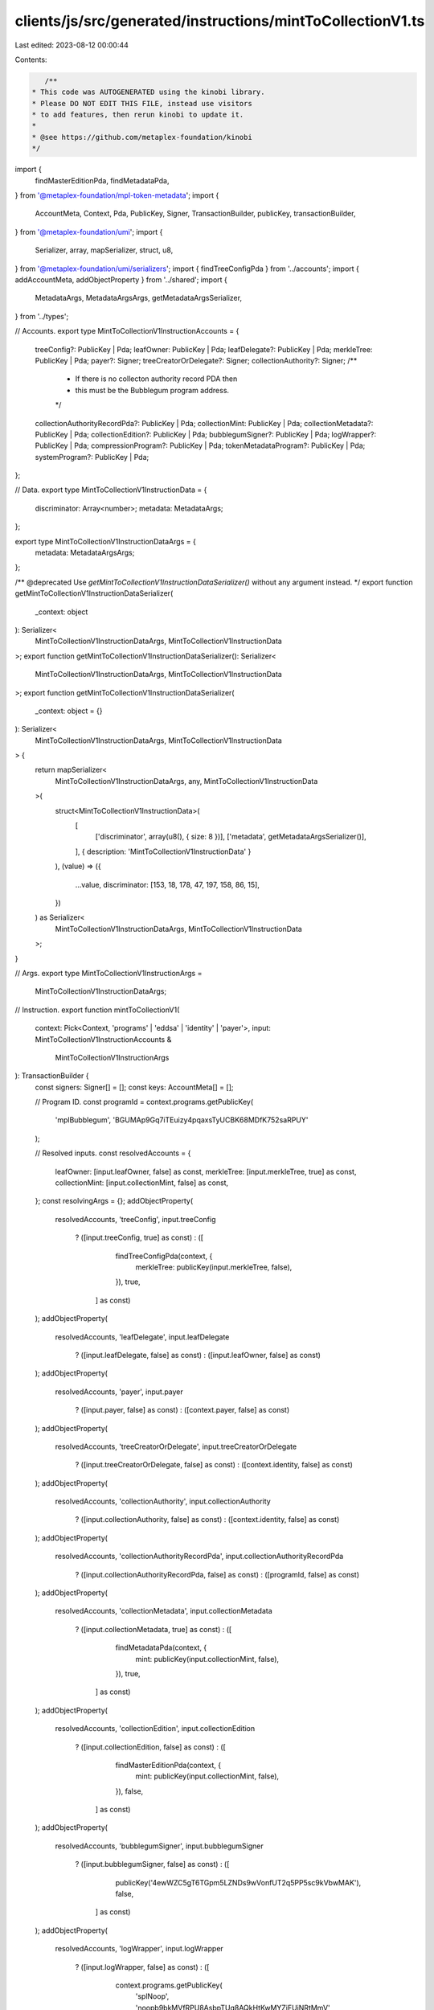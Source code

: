 clients/js/src/generated/instructions/mintToCollectionV1.ts
===========================================================

Last edited: 2023-08-12 00:00:44

Contents:

.. code-block:: ts

    /**
 * This code was AUTOGENERATED using the kinobi library.
 * Please DO NOT EDIT THIS FILE, instead use visitors
 * to add features, then rerun kinobi to update it.
 *
 * @see https://github.com/metaplex-foundation/kinobi
 */

import {
  findMasterEditionPda,
  findMetadataPda,
} from '@metaplex-foundation/mpl-token-metadata';
import {
  AccountMeta,
  Context,
  Pda,
  PublicKey,
  Signer,
  TransactionBuilder,
  publicKey,
  transactionBuilder,
} from '@metaplex-foundation/umi';
import {
  Serializer,
  array,
  mapSerializer,
  struct,
  u8,
} from '@metaplex-foundation/umi/serializers';
import { findTreeConfigPda } from '../accounts';
import { addAccountMeta, addObjectProperty } from '../shared';
import {
  MetadataArgs,
  MetadataArgsArgs,
  getMetadataArgsSerializer,
} from '../types';

// Accounts.
export type MintToCollectionV1InstructionAccounts = {
  treeConfig?: PublicKey | Pda;
  leafOwner: PublicKey | Pda;
  leafDelegate?: PublicKey | Pda;
  merkleTree: PublicKey | Pda;
  payer?: Signer;
  treeCreatorOrDelegate?: Signer;
  collectionAuthority?: Signer;
  /**
   * If there is no collecton authority record PDA then
   * this must be the Bubblegum program address.
   */

  collectionAuthorityRecordPda?: PublicKey | Pda;
  collectionMint: PublicKey | Pda;
  collectionMetadata?: PublicKey | Pda;
  collectionEdition?: PublicKey | Pda;
  bubblegumSigner?: PublicKey | Pda;
  logWrapper?: PublicKey | Pda;
  compressionProgram?: PublicKey | Pda;
  tokenMetadataProgram?: PublicKey | Pda;
  systemProgram?: PublicKey | Pda;
};

// Data.
export type MintToCollectionV1InstructionData = {
  discriminator: Array<number>;
  metadata: MetadataArgs;
};

export type MintToCollectionV1InstructionDataArgs = {
  metadata: MetadataArgsArgs;
};

/** @deprecated Use `getMintToCollectionV1InstructionDataSerializer()` without any argument instead. */
export function getMintToCollectionV1InstructionDataSerializer(
  _context: object
): Serializer<
  MintToCollectionV1InstructionDataArgs,
  MintToCollectionV1InstructionData
>;
export function getMintToCollectionV1InstructionDataSerializer(): Serializer<
  MintToCollectionV1InstructionDataArgs,
  MintToCollectionV1InstructionData
>;
export function getMintToCollectionV1InstructionDataSerializer(
  _context: object = {}
): Serializer<
  MintToCollectionV1InstructionDataArgs,
  MintToCollectionV1InstructionData
> {
  return mapSerializer<
    MintToCollectionV1InstructionDataArgs,
    any,
    MintToCollectionV1InstructionData
  >(
    struct<MintToCollectionV1InstructionData>(
      [
        ['discriminator', array(u8(), { size: 8 })],
        ['metadata', getMetadataArgsSerializer()],
      ],
      { description: 'MintToCollectionV1InstructionData' }
    ),
    (value) => ({
      ...value,
      discriminator: [153, 18, 178, 47, 197, 158, 86, 15],
    })
  ) as Serializer<
    MintToCollectionV1InstructionDataArgs,
    MintToCollectionV1InstructionData
  >;
}

// Args.
export type MintToCollectionV1InstructionArgs =
  MintToCollectionV1InstructionDataArgs;

// Instruction.
export function mintToCollectionV1(
  context: Pick<Context, 'programs' | 'eddsa' | 'identity' | 'payer'>,
  input: MintToCollectionV1InstructionAccounts &
    MintToCollectionV1InstructionArgs
): TransactionBuilder {
  const signers: Signer[] = [];
  const keys: AccountMeta[] = [];

  // Program ID.
  const programId = context.programs.getPublicKey(
    'mplBubblegum',
    'BGUMAp9Gq7iTEuizy4pqaxsTyUCBK68MDfK752saRPUY'
  );

  // Resolved inputs.
  const resolvedAccounts = {
    leafOwner: [input.leafOwner, false] as const,
    merkleTree: [input.merkleTree, true] as const,
    collectionMint: [input.collectionMint, false] as const,
  };
  const resolvingArgs = {};
  addObjectProperty(
    resolvedAccounts,
    'treeConfig',
    input.treeConfig
      ? ([input.treeConfig, true] as const)
      : ([
          findTreeConfigPda(context, {
            merkleTree: publicKey(input.merkleTree, false),
          }),
          true,
        ] as const)
  );
  addObjectProperty(
    resolvedAccounts,
    'leafDelegate',
    input.leafDelegate
      ? ([input.leafDelegate, false] as const)
      : ([input.leafOwner, false] as const)
  );
  addObjectProperty(
    resolvedAccounts,
    'payer',
    input.payer
      ? ([input.payer, false] as const)
      : ([context.payer, false] as const)
  );
  addObjectProperty(
    resolvedAccounts,
    'treeCreatorOrDelegate',
    input.treeCreatorOrDelegate
      ? ([input.treeCreatorOrDelegate, false] as const)
      : ([context.identity, false] as const)
  );
  addObjectProperty(
    resolvedAccounts,
    'collectionAuthority',
    input.collectionAuthority
      ? ([input.collectionAuthority, false] as const)
      : ([context.identity, false] as const)
  );
  addObjectProperty(
    resolvedAccounts,
    'collectionAuthorityRecordPda',
    input.collectionAuthorityRecordPda
      ? ([input.collectionAuthorityRecordPda, false] as const)
      : ([programId, false] as const)
  );
  addObjectProperty(
    resolvedAccounts,
    'collectionMetadata',
    input.collectionMetadata
      ? ([input.collectionMetadata, true] as const)
      : ([
          findMetadataPda(context, {
            mint: publicKey(input.collectionMint, false),
          }),
          true,
        ] as const)
  );
  addObjectProperty(
    resolvedAccounts,
    'collectionEdition',
    input.collectionEdition
      ? ([input.collectionEdition, false] as const)
      : ([
          findMasterEditionPda(context, {
            mint: publicKey(input.collectionMint, false),
          }),
          false,
        ] as const)
  );
  addObjectProperty(
    resolvedAccounts,
    'bubblegumSigner',
    input.bubblegumSigner
      ? ([input.bubblegumSigner, false] as const)
      : ([
          publicKey('4ewWZC5gT6TGpm5LZNDs9wVonfUT2q5PP5sc9kVbwMAK'),
          false,
        ] as const)
  );
  addObjectProperty(
    resolvedAccounts,
    'logWrapper',
    input.logWrapper
      ? ([input.logWrapper, false] as const)
      : ([
          context.programs.getPublicKey(
            'splNoop',
            'noopb9bkMVfRPU8AsbpTUg8AQkHtKwMYZiFUjNRtMmV'
          ),
          false,
        ] as const)
  );
  addObjectProperty(
    resolvedAccounts,
    'compressionProgram',
    input.compressionProgram
      ? ([input.compressionProgram, false] as const)
      : ([
          context.programs.getPublicKey(
            'splAccountCompression',
            'cmtDvXumGCrqC1Age74AVPhSRVXJMd8PJS91L8KbNCK'
          ),
          false,
        ] as const)
  );
  addObjectProperty(
    resolvedAccounts,
    'tokenMetadataProgram',
    input.tokenMetadataProgram
      ? ([input.tokenMetadataProgram, false] as const)
      : ([
          context.programs.getPublicKey(
            'mplTokenMetadata',
            'metaqbxxUerdq28cj1RbAWkYQm3ybzjb6a8bt518x1s'
          ),
          false,
        ] as const)
  );
  addObjectProperty(
    resolvedAccounts,
    'systemProgram',
    input.systemProgram
      ? ([input.systemProgram, false] as const)
      : ([
          context.programs.getPublicKey(
            'splSystem',
            '11111111111111111111111111111111'
          ),
          false,
        ] as const)
  );
  const resolvedArgs = { ...input, ...resolvingArgs };

  addAccountMeta(keys, signers, resolvedAccounts.treeConfig, false);
  addAccountMeta(keys, signers, resolvedAccounts.leafOwner, false);
  addAccountMeta(keys, signers, resolvedAccounts.leafDelegate, false);
  addAccountMeta(keys, signers, resolvedAccounts.merkleTree, false);
  addAccountMeta(keys, signers, resolvedAccounts.payer, false);
  addAccountMeta(keys, signers, resolvedAccounts.treeCreatorOrDelegate, false);
  addAccountMeta(keys, signers, resolvedAccounts.collectionAuthority, false);
  addAccountMeta(
    keys,
    signers,
    resolvedAccounts.collectionAuthorityRecordPda,
    false
  );
  addAccountMeta(keys, signers, resolvedAccounts.collectionMint, false);
  addAccountMeta(keys, signers, resolvedAccounts.collectionMetadata, false);
  addAccountMeta(keys, signers, resolvedAccounts.collectionEdition, false);
  addAccountMeta(keys, signers, resolvedAccounts.bubblegumSigner, false);
  addAccountMeta(keys, signers, resolvedAccounts.logWrapper, false);
  addAccountMeta(keys, signers, resolvedAccounts.compressionProgram, false);
  addAccountMeta(keys, signers, resolvedAccounts.tokenMetadataProgram, false);
  addAccountMeta(keys, signers, resolvedAccounts.systemProgram, false);

  // Data.
  const data =
    getMintToCollectionV1InstructionDataSerializer().serialize(resolvedArgs);

  // Bytes Created On Chain.
  const bytesCreatedOnChain = 0;

  return transactionBuilder([
    { instruction: { keys, programId, data }, signers, bytesCreatedOnChain },
  ]);
}


